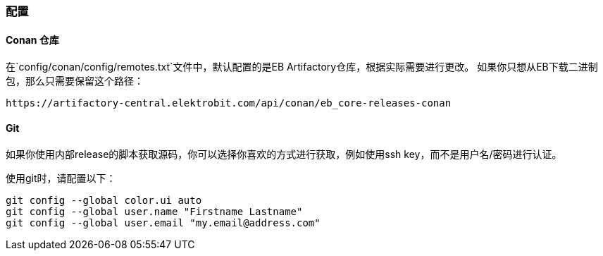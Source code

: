 [[Configuration]]
=== 配置

==== Conan 仓库
在`config/conan/config/remotes.txt`文件中，默认配置的是EB Artifactory仓库，根据实际需要进行更改。
如果你只想从EB下载二进制包，那么只需要保留这个路径：
....
https://artifactory-central.elektrobit.com/api/conan/eb_core-releases-conan
....

==== Git
如果你使用内部release的脚本获取源码，你可以选择你喜欢的方式进行获取，例如使用ssh key，而不是用户名/密码进行认证。

使用git时，请配置以下：
....
git config --global color.ui auto
git config --global user.name "Firstname Lastname"
git config --global user.email "my.email@address.com"
....
